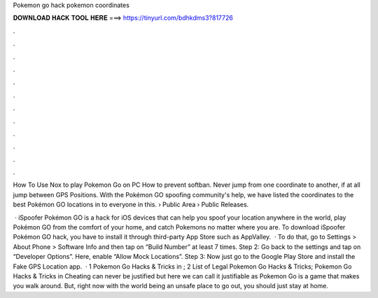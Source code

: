 Pokemon go hack pokemon coordinates



𝐃𝐎𝐖𝐍𝐋𝐎𝐀𝐃 𝐇𝐀𝐂𝐊 𝐓𝐎𝐎𝐋 𝐇𝐄𝐑𝐄 ===> https://tinyurl.com/bdhkdms3?817726



.



.



.



.



.



.



.



.



.



.



.



.

How To Use Nox to play Pokemon Go on PC How to prevent softban. Never jump from one coordinate to another, if at all jump between GPS Positions. With the Pokémon GO spoofing community's help, we have listed the coordinates to the best Pokémon GO locations in to everyone in this.  › Public Area › Public Releases.

 · iSpoofer Pokémon GO is a hack for iOS devices that can help you spoof your location anywhere in the world, play Pokémon GO from the comfort of your home, and catch Pokemons no matter where you are. To download iSpoofer Pokémon GO hack, you have to install it through third-party App Store such as AppValley.  · To do that, go to Settings > About Phone > Software Info and then tap on “Build Number” at least 7 times. Step 2: Go back to the settings and tap on “Developer Options”. Here, enable “Allow Mock Locations”. Step 3: Now just go to the Google Play Store and install the Fake GPS Location app.  · 1 Pokemon Go Hacks & Tricks in ; 2 List of Legal Pokemon Go Hacks & Tricks; Pokemon Go Hacks & Tricks in Cheating can never be justified but here we can call it justifiable as Pokemon Go is a game that makes you walk around. But, right now with the world being an unsafe place to go out, you should just stay at home.
